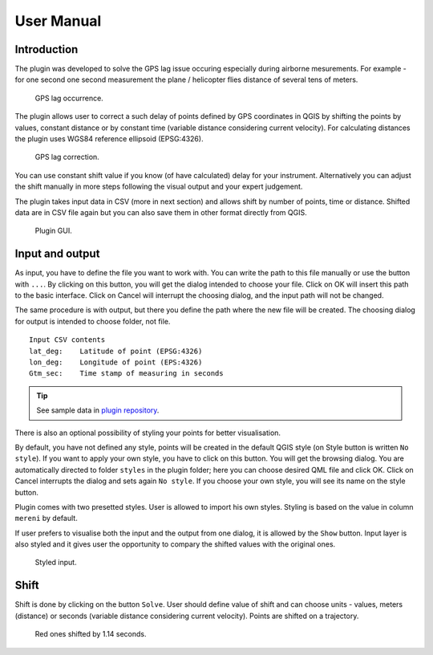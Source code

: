 User Manual
***********

Introduction
----------------

The plugin was developed to solve the GPS lag issue occuring especially during airborne mesurements. For example - for one second one second measurement the plane / helicopter flies distance of several tens of meters. 

.. figure:: images/001_GPS_lag-flight.png

   GPS lag occurrence.

The plugin allows user to correct a such delay of points defined by GPS coordinates in QGIS by shifting the points by values, constant distance or by constant time (variable distance considering current velocity). For calculating distances the plugin uses WGS84 reference ellipsoid (EPSG:4326).

.. figure:: images/002_GPS_lag_correction.png

   GPS lag correction.

You can use constant shift value if you know (of have calculated) delay for your instrument. Alternatively you can adjust the shift manually in more steps following the visual output and your expert judgement.

The plugin takes input data in CSV (more in next section) and allows shift by number of points, time or distance. Shifted data are in CSV file again but you can also save them in other format directly from QGIS.
   
.. figure:: images/003_plugin_GUI.png

   Plugin GUI.

Input and output
----------------

As input, you have to define the file you want to work with. You can
write the path to this file manually or use the button with
``...``. By clicking on this button, you will get the dialog intended
to choose your file. Click on OK will insert this path to the basic
interface. Click on Cancel will interrupt the choosing dialog, and the
input path will not be changed.

The same procedure is with output, but there you define
the path where the new file will be created.
The choosing dialog for output is intended to
choose folder, not file.

::

   Input CSV contents
   lat_deg:    Latitude of point (EPSG:4326)
   lon_deg:    Longitude of point (EPS:4326)
   Gtm_sec:    Time stamp of measuring in seconds

.. tip:: See sample data in `plugin repository
         <https://github.com/ctu-geoforall-lab/qgis-position-lag-correction-plugin/tree/master/sample_data>`__.
            
There is also an optional possibility of styling your points
for better visualisation.

By default, you have not defined any style, points will be created in
the default QGIS style (on Style button is written ``No style``). If
you want to apply your own style, you have to click on this
button. You will get the browsing dialog.  You are automatically
directed to folder ``styles`` in the plugin folder; here you can
choose desired QML file and click OK. Click on Cancel interrupts the dialog
and sets again ``No style``.  If you choose your own style, you will
see its name on the style button.

Plugin comes with two presetted styles. User is allowed to import his
own styles. Styling is based on the value in column ``mereni`` by
default.

If user prefers to visualise both the input and the output from one
dialog, it is allowed by the ``Show`` button. Input layer is also
styled and it gives user the opportunity to compary the shifted values
with the original ones.

.. figure:: images/screenshot-styled.png

   Styled input.

Shift
-----

Shift is done by clicking on the button ``Solve``. User should define
value of shift and can choose units - values, meters (distance) or
seconds (variable distance considering current velocity). Points are
shifted on a trajectory.

.. figure:: images/screenshot-shifted.png

   Red ones shifted by 1.14 seconds.
